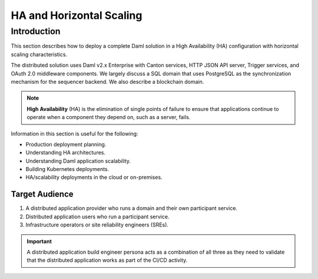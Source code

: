 .. Copyright (c) 2023 Digital Asset (Switzerland) GmbH and/or its affiliates. All rights reserved.
.. SPDX-License-Identifier: Apache-2.0

.. _ha_arch:

HA and Horizontal Scaling
#########################

Introduction
************

This section describes how to deploy a complete Daml solution in a High Availability (HA) configuration with horizontal scaling characteristics. 

The distributed solution uses Daml v2.x Enterprise with Canton services, HTTP JSON API server, Trigger services, and OAuth 2.0 middleware components. We largely discuss a SQL domain that uses PostgreSQL as the synchronization mechanism for the sequencer backend. We also describe a blockchain domain. 

.. NOTE::
    **High Availability** (HA) is the elimination of single points of failure to ensure that applications continue to operate when a component they depend on, such as a server, fails. 

Information in this section is useful for the following:

* Production deployment planning.
* Understanding HA architectures.
* Understanding Daml application scalability.
* Building Kubernetes deployments.
* HA/scalability deployments in the cloud or on-premises.

Target Audience
===============

1. A distributed application provider who runs a domain and their own participant service.
2. Distributed application users who run a participant service.
3. Infrastructure operators or site reliability engineers (SREs).

.. IMPORTANT::
    A distributed application build engineer persona acts as a combination of all three as they need to validate that the distributed application works as part of the CI/CD activity. 
